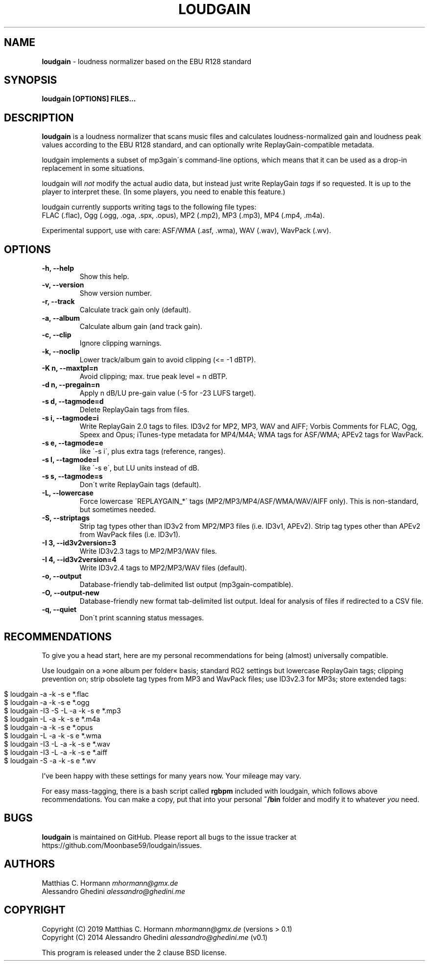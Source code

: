 .\" generated with Ronn/v0.7.3
.\" http://github.com/rtomayko/ronn/tree/0.7.3
.
.TH "LOUDGAIN" "1" "September 2019" "" ""
.
.SH "NAME"
\fBloudgain\fR \- loudness normalizer based on the EBU R128 standard
.
.SH "SYNOPSIS"
\fBloudgain [OPTIONS] FILES\.\.\.\fR
.
.SH "DESCRIPTION"
\fBloudgain\fR is a loudness normalizer that scans music files and calculates loudness\-normalized gain and loudness peak values according to the EBU R128 standard, and can optionally write ReplayGain\-compatible metadata\.
.
.P
loudgain implements a subset of mp3gain\'s command\-line options, which means that it can be used as a drop\-in replacement in some situations\.
.
.P
loudgain will \fInot\fR modify the actual audio data, but instead just write ReplayGain \fItags\fR if so requested\. It is up to the player to interpret these\. (In some players, you need to enable this feature\.)
.
.P
loudgain currently supports writing tags to the following file types:
.
.br
FLAC (\.flac), Ogg (\.ogg, \.oga, \.spx, \.opus), MP2 (\.mp2), MP3 (\.mp3), MP4 (\.mp4, \.m4a)\.
.
.P
Experimental support, use with care: ASF/WMA (\.asf, \.wma), WAV (\.wav), WavPack (\.wv)\.
.
.SH "OPTIONS"
.
.TP
\fB\-h, \-\-help\fR
Show this help\.
.
.TP
\fB\-v, \-\-version\fR
Show version number\.
.
.TP
\fB\-r, \-\-track\fR
Calculate track gain only (default)\.
.
.TP
\fB\-a, \-\-album\fR
Calculate album gain (and track gain)\.
.
.TP
\fB\-c, \-\-clip\fR
Ignore clipping warnings\.
.
.TP
\fB\-k, \-\-noclip\fR
Lower track/album gain to avoid clipping (<= \-1 dBTP)\.
.
.TP
\fB\-K n, \-\-maxtpl=n\fR
Avoid clipping; max\. true peak level = n dBTP\.
.
.TP
\fB\-d n, \-\-pregain=n\fR
Apply n dB/LU pre\-gain value (\-5 for \-23 LUFS target)\.
.
.TP
\fB\-s d, \-\-tagmode=d\fR
Delete ReplayGain tags from files\.
.
.TP
\fB\-s i, \-\-tagmode=i\fR
Write ReplayGain 2\.0 tags to files\. ID3v2 for MP2, MP3, WAV and AIFF; Vorbis Comments for FLAC, Ogg, Speex and Opus; iTunes\-type metadata for MP4/M4A; WMA tags for ASF/WMA; APEv2 tags for WavPack\.
.
.TP
\fB\-s e, \-\-tagmode=e\fR
like \'\-s i\', plus extra tags (reference, ranges)\.
.
.TP
\fB\-s l, \-\-tagmode=l\fR
like \'\-s e\', but LU units instead of dB\.
.
.TP
\fB\-s s, \-\-tagmode=s\fR
Don\'t write ReplayGain tags (default)\.
.
.TP
\fB\-L, \-\-lowercase\fR
Force lowercase \'REPLAYGAIN_*\' tags (MP2/MP3/MP4/ASF/WMA/WAV/AIFF only)\. This is non\-standard, but sometimes needed\.
.
.TP
\fB\-S, \-\-striptags\fR
Strip tag types other than ID3v2 from MP2/MP3 files (i\.e\. ID3v1, APEv2)\. Strip tag types other than APEv2 from WavPack files (i\.e\. ID3v1)\.
.
.TP
\fB\-I 3, \-\-id3v2version=3\fR
Write ID3v2\.3 tags to MP2/MP3/WAV files\.
.
.TP
\fB\-I 4, \-\-id3v2version=4\fR
Write ID3v2\.4 tags to MP2/MP3/WAV files (default)\.
.
.TP
\fB\-o, \-\-output\fR
Database\-friendly tab\-delimited list output (mp3gain\-compatible)\.
.
.TP
\fB\-O, \-\-output\-new\fR
Database\-friendly new format tab\-delimited list output\. Ideal for analysis of files if redirected to a CSV file\.
.
.TP
\fB\-q, \-\-quiet\fR
Don\'t print scanning status messages\.
.
.SH "RECOMMENDATIONS"
To give you a head start, here are my personal recommendations for being (almost) universally compatible\.
.
.P
Use loudgain on a »one album per folder« basis; standard RG2 settings but lowercase ReplayGain tags; clipping prevention on; strip obsolete tag types from MP3 and WavPack files; use ID3v2\.3 for MP3s; store extended tags:
.
.IP "" 4
.
.nf

$ loudgain \-a \-k \-s e *\.flac
$ loudgain \-a \-k \-s e *\.ogg
$ loudgain \-I3 \-S \-L \-a \-k \-s e *\.mp3
$ loudgain \-L \-a \-k \-s e *\.m4a
$ loudgain \-a \-k \-s e *\.opus
$ loudgain \-L \-a \-k \-s e *\.wma
$ loudgain \-I3 \-L \-a \-k \-s e *\.wav
$ loudgain \-I3 \-L \-a \-k \-s e *\.aiff
$ loudgain \-S \-a \-k \-s e *\.wv
.
.fi
.
.IP "" 0
.
.P
I’ve been happy with these settings for many years now\. Your mileage may vary\.
.
.P
For easy mass\-tagging, there is a bash script called \fBrgbpm\fR included with loudgain, which follows above recommendations\. You can make a copy, put that into your personal \fB~/bin\fR folder and modify it to whatever \fIyou\fR need\.
.
.SH "BUGS"
\fBloudgain\fR is maintained on GitHub\. Please report all bugs to the issue tracker at https://github\.com/Moonbase59/loudgain/issues\.
.
.SH "AUTHORS"
Matthias C\. Hormann \fImhormann@gmx\.de\fR
.
.br
Alessandro Ghedini \fIalessandro@ghedini\.me\fR
.
.SH "COPYRIGHT"
Copyright (C) 2019 Matthias C\. Hormann \fImhormann@gmx\.de\fR (versions > 0\.1)
.
.br
Copyright (C) 2014 Alessandro Ghedini \fIalessandro@ghedini\.me\fR (v0\.1)
.
.P
This program is released under the 2 clause BSD license\.
